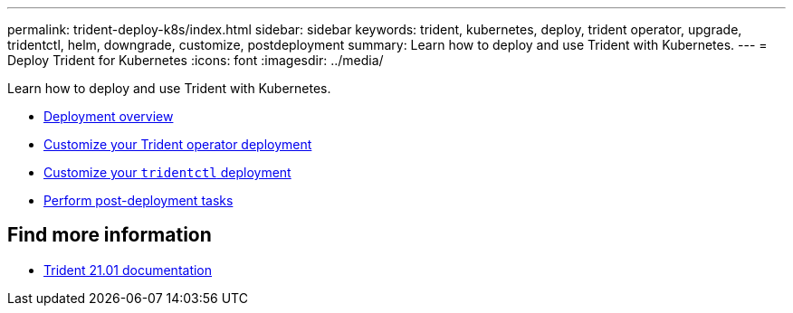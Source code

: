 ---
permalink: trident-deploy-k8s/index.html
sidebar: sidebar
keywords: trident, kubernetes, deploy, trident operator, upgrade, tridentctl, helm, downgrade, customize, postdeployment
summary: Learn how to deploy and use Trident with Kubernetes.
---
= Deploy Trident for Kubernetes
:icons: font
:imagesdir: ../media/

[.lead]
Learn how to deploy and use Trident with Kubernetes.

* link:kubernetes-deploy.html[Deployment overview]
* link:kubernetes-customize-deploy.html[Customize your Trident operator deployment]
* link:kubernetes-customize-deploy-tridentctl.html[Customize your `tridentctl` deployment]
* link:kubernetes-postdeployment.html[Perform post-deployment tasks]

== Find more information
* https://netapp-trident.readthedocs.io/en/stable-v21.01/[Trident 21.01 documentation^]
